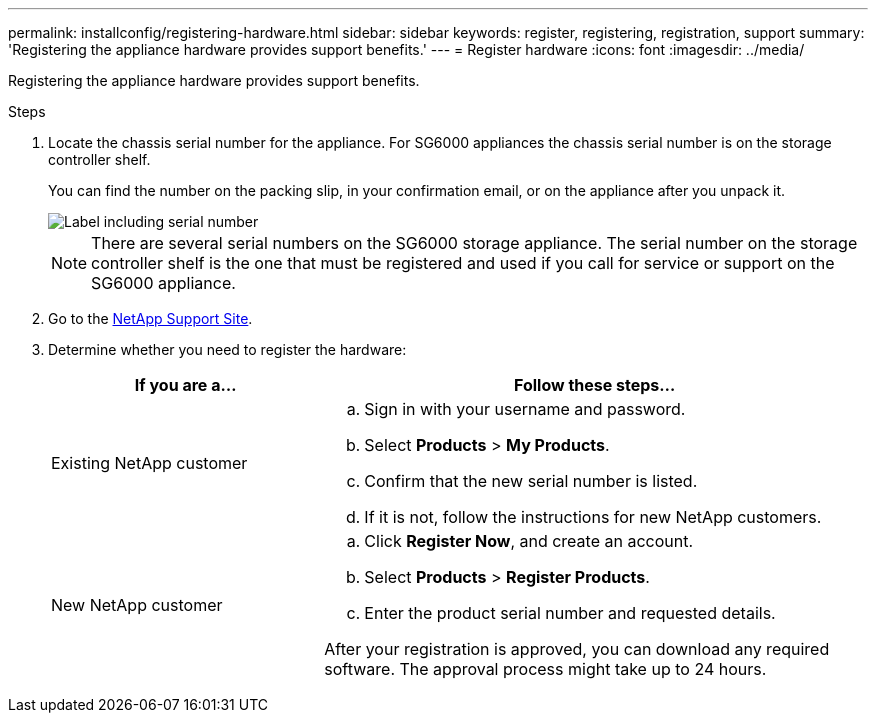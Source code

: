 ---
permalink: installconfig/registering-hardware.html
sidebar: sidebar
keywords: register, registering, registration, support
summary: 'Registering the appliance hardware provides support benefits.'
---
= Register hardware
:icons: font
:imagesdir: ../media/

[.lead]
Registering the appliance hardware provides support benefits.

.Steps

. Locate the chassis serial number for the appliance. For SG6000 appliances the chassis serial number is on the storage controller shelf.
+
You can find the number on the packing slip, in your confirmation email, or on the appliance after you unpack it.
+
image::../media/appliance_label.gif[Label including serial number]
+
NOTE: There are several serial numbers on the SG6000 storage appliance. The serial number on the storage controller shelf is the one that must be registered and used if you call for service or support on the SG6000 appliance.

. Go to the http://mysupport.netapp.com/[NetApp Support Site^].
. Determine whether you need to register the hardware:
+
[cols="1a,2a" options="header"]
|===
| If you are a...| Follow these steps...
a|
Existing NetApp customer
a|

 .. Sign in with your username and password.
 .. Select *Products* > *My Products*.
 .. Confirm that the new serial number is listed.
 .. If it is not, follow the instructions for new NetApp customers.

a|
New NetApp customer
a|

 .. Click *Register Now*, and create an account.
 .. Select *Products* > *Register Products*.
 .. Enter the product serial number and requested details.

After your registration is approved, you can download any required software. The approval process might take up to 24 hours.
|===
